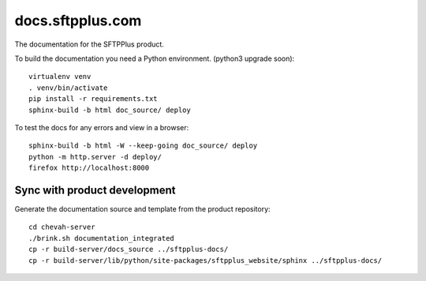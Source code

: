 docs.sftpplus.com
=================

.. image:: https://licensebuttons.net/l/by-nc-sa/3.0/88x31.png
  :target: https://creativecommons.org/licenses/by-nc-sa/4.0/

The documentation for the SFTPPlus product.

To build the documentation you need a Python environment.
(python3 upgrade soon)::

    virtualenv venv
    . venv/bin/activate
    pip install -r requirements.txt
    sphinx-build -b html doc_source/ deploy

To test the docs for any errors and view in a browser::

    sphinx-build -b html -W --keep-going doc_source/ deploy
    python -m http.server -d deploy/
    firefox http://localhost:8000


Sync with product development
-----------------------------

Generate the documentation source and template from the product repository::

    cd chevah-server
    ./brink.sh documentation_integrated
    cp -r build-server/docs_source ../sftpplus-docs/
    cp -r build-server/lib/python/site-packages/sftpplus_website/sphinx ../sftpplus-docs/
